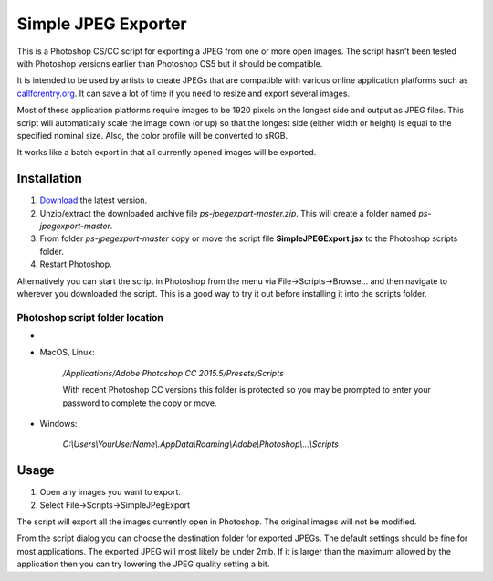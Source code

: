 ====================
Simple JPEG Exporter
====================

This is a Photoshop CS/CC script for exporting a JPEG from one
or more open images. The script hasn't been tested with Photoshop
versions earlier than Photoshop CS5 but it should be compatible.

It is intended to be used by artists to create JPEGs that are compatible with
various online application platforms such as
`callforentry.org <http://callforentry.org>`_.
It can save a lot of time if you need to resize and export several images.

Most of these application platforms require images to be 1920 pixels on the
longest side and output as JPEG files. This script will automatically scale
the image down (or up) so that the longest side (either width or height)
is equal to the specified nominal size.
Also, the color profile will be converted to sRGB.

It works like a batch export in that all currently opened images
will be exported.

.. figure:: _images/dialog.png

Installation
------------

1. `Download <https://github.com/utlco/ps-jpegexport/archive/master.zip>`_
   the latest version.

2. Unzip/extract the downloaded archive file `ps-jpegexport-master.zip`.
   This will create a folder named `ps-jpegexport-master`.

3. From folder `ps-jpegexport-master` copy or move the script file
   **SimpleJPEGExport.jsx** to the Photoshop scripts folder.

4. Restart Photoshop.

Alternatively you can start the script in Photoshop from the menu via
File->Scripts->Browse... and then navigate to wherever you downloaded
the script. This is a good way to try it out before installing it into
the scripts folder.

Photoshop script folder location
................................
-
* MacOS, Linux:

   `/Applications/Adobe Photoshop CC 2015.5/Presets/Scripts`

   With recent Photoshop CC versions this folder is protected
   so you may be prompted to enter your password to complete
   the copy or move.

* Windows:

   `C:\\Users\\YourUserName\\.AppData\\Roaming\\Adobe\\Photoshop\\...\\Scripts`

Usage
-----

1. Open any images you want to export.

2. Select File->Scripts->SimpleJPegExport

The script will export all the images currently open in Photoshop.
The original images will not be modified.

From the script dialog you can choose the destination folder
for exported JPEGs. The default settings should be fine for
most applications. The exported JPEG will most likely be under
2mb. If it is larger than the maximum allowed by the application
then you can try lowering the JPEG quality setting a bit.

